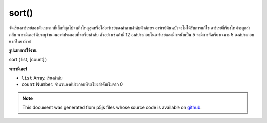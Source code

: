 .. raw:: html

	<script src="https://sketch.netpie.io/widget/p5-widget.js"></script>

sort()
======

จัดเรียงอาร์เรย์ของตัวเลขจากที่เล็กที่สุดไปจนถึงใหญ่สุดหรือใส่อาร์เรย์ของคำตามลำดับตัวอักษร อาร์เรย์ต้นฉบับจะไม่ได้รับการแก้ไข อาร์เรย์ที่เรียงใหม่จะถูกส่งกลับ พารามิเตอร์นับระบุจำนวนองค์ประกอบที่จะเรียงลำดับ ตัวอย่างเช่นถ้ามี 12 องค์ประกอบในอาร์เรย์และมีการนับเป็น 5 จะมีการจัดเรียงเฉพาะ 5 องค์ประกอบแรกในอาร์เรย์

.. Sorts an array of numbers from smallest to largest, or puts an array of
.. words in alphabetical order. The original array is not modified; a
.. re-ordered array is returned. The count parameter states the number of
.. elements to sort. For example, if there are 12 elements in an array and
.. count is set to 5, only the first 5 elements in the array will be sorted.
**รูปแบบการใช้งาน**

sort ( list, [count] )

**พารามิเตอร์**

- ``list``  Array: เรียงลำดับ

- ``count``  Number: จำนวนองค์ประกอบที่จะเรียงลำดับเริ่มจาก 0

.. ``list``  Array: Array to sort
.. ``count``  Number: number of elements to sort, starting from 0

.. raw:: html

	<script type="text/p5" data-autoplay data-hide-sourcecode>
	function setup() {
	  var words = new Array("banana", "apple", "pear","lime");
	  print(words); // ["banana", "apple", "pear", "lime"]
	  var count = 4; // length of array
	
	  words = sort(words, count);
	  print(words); // ["apple", "banana", "lime", "pear"]
	}

	</script>

	<br><br>

	<script type="text/p5" data-autoplay data-hide-sourcecode>
	function setup() {
	  var numbers = new Array(2,6,1,5,14,9,8,12);
	  print(numbers); // [2,6,1,5,14,9,8,12]
	  var count = 5; // Less than the length of the array
	
	  numbers = sort(numbers, count);
	  print(numbers); // [1,2,5,6,14,9,8,12]
	}

	</script>

	<br><br>

.. note:: This document was generated from p5js files whose source code is available on `github <https://github.com/processing/p5.js>`_.
